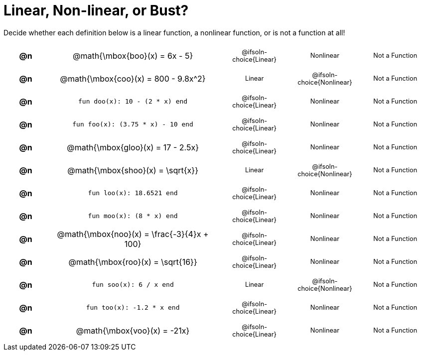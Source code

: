 = Linear, Non-linear, or Bust?

++++
<style>
#content table {background: transparent; }
#content td, th {padding: 0px !important; text-align: center !important;}
#content table td p {white-space: pre-wrap; margin: 0px !important;}
#content img {width: 90%; height: 90%;}
#content table table { padding: 5px 0px !important; font-size: .8rem !important;}
#content .MathJax{ font-size: 0.6rem; }
</style>
++++

Decide whether each definition below is a linear function, a nonlinear function, or is not a function at all!

[.FillVerticalSpace, cols="^.^1a,^.^4a,^.^5a", frame="none"]
|===

| *@n*
| @math{\mbox{boo}(x) = 6x - 5}
|
[cols="1a,1a,1a",stripes="none",frame="none",grid="none"]
!===
! @ifsoln-choice{Linear}
! Nonlinear
! Not a Function
!===


| *@n*
| @math{\mbox{coo}(x) = 800 - 9.8x^2}
|
[cols="1a,1a,1a",stripes="none",frame="none",grid="none"]
!===
! Linear
! @ifsoln-choice{Nonlinear}
! Not a Function
!===

| *@n*
| `fun doo(x): 10 - (2 * x) end`
|
[cols="1a,1a,1a",stripes="none",frame="none",grid="none"]
!===
! @ifsoln-choice{Linear}
! Nonlinear
! Not a Function
!===

| *@n*
| `fun foo(x): (3.75 * x) - 10 end`
|
[cols="1a,1a,1a",stripes="none",frame="none",grid="none"]
!===
! @ifsoln-choice{Linear}
! Nonlinear
! Not a Function
!===

| *@n*
|@math{\mbox{gloo}(x) = 17 - 2.5x}
|
[cols="1a,1a,1a",stripes="none",frame="none",grid="none"]
!===
! @ifsoln-choice{Linear}
! Nonlinear
! Not a Function
!===

| *@n*
| @math{\mbox{shoo}(x) = \sqrt{x}}
|
[cols="1a,1a,1a",stripes="none",frame="none",grid="none"]
!===
! Linear
! @ifsoln-choice{Nonlinear}
! Not a Function
!===

| *@n*
| `fun loo(x): 18.6521 end`
|
[cols="1a,1a,1a",stripes="none",frame="none",grid="none"]
!===
! @ifsoln-choice{Linear}
! Nonlinear
! Not a Function
!===

| *@n*
| `fun moo(x): (8 * x) end`
|
[cols="1a,1a,1a",stripes="none",frame="none",grid="none"]
!===
! @ifsoln-choice{Linear}
! Nonlinear
! Not a Function
!===


| *@n*
|@math{\mbox{noo}(x) = \frac{-3}{4}x + 100}
|
[cols="1a,1a,1a",stripes="none",frame="none",grid="none"]
!===
! @ifsoln-choice{Linear}
! Nonlinear
! Not a Function
!===

| *@n*
| @math{\mbox{roo}(x) = \sqrt{16}}
|
[cols="1a,1a,1a",stripes="none",frame="none",grid="none"]
!===
! @ifsoln-choice{Linear}
! Nonlinear
! Not a Function
!===

| *@n*
| `fun soo(x): 6 / x end`
|
[cols="1a,1a,1a",stripes="none",frame="none",grid="none"]
!===
! Linear
! @ifsoln-choice{Nonlinear}
! Not a Function
!===

| *@n*
| `fun too(x): -1.2 * x end`
|
[cols="1a,1a,1a",stripes="none",frame="none",grid="none"]
!===
! @ifsoln-choice{Linear}
! Nonlinear
! Not a Function
!===

| *@n*
| @math{\mbox{voo}(x) = -21x}
|
[cols="1a,1a,1a",stripes="none",frame="none",grid="none"]
!===
! @ifsoln-choice{Linear}
! Nonlinear
! Not a Function
!===

|===
